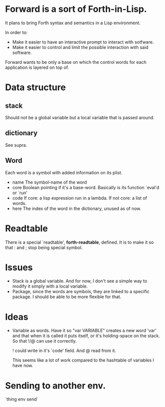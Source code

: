 * Forward is a sort of Forth-in-Lisp.

It plans to bring Forth syntax and semantics in a Lisp environment.

In order to:
- Make it easier to have an interactive prompt to interact with
  sotfware.
- Make it easier to control and limit the possible interaction with
  said software.

Forward wants to be only a base on which the control words for each
application is layered on top of.

* Data structure
** *stack*
   Should not be a global variable but a local variable that is passed
   around.
** *dictionary*
   See supra.
** Word
   Each word is a symbol with added information on its plist.
   - name
     The symbol-name of the word
   - core
     Boolean pointing if it's a base-word. Basically is its function
     `eval'd or `run'
   - code
     If core: a lisp expression run in a lambda.
     If not core: a list of words.
   - here
     The index of the word in the dictionary, unused as of now.

* Readtable
  There is a special `readtable', *forth-readtable*, defined.
  It is to make it so that : and ; stop being special symbol.

* Issues
  - Stack is a global variable. And for now, I don't see a simple way
    to modify it simply with a local variable.
  - Package, since the words are symbols, they are linked to a
    specific package. I should be able to be more flexible for that.

* Ideas
  - Variable as words.
    Have it so "var VARIABLE" creates a new word 'var' and that when
    it is called it puts itself, or it's holding-space on the stack.
    So that !/@ can use it correctly.

    ! could write in it's `code' field. And @ read from it.

    This seems like a lot of work compared to the hashtable of
    variables I have now.

* Sending to another env.
  `thing env send`
